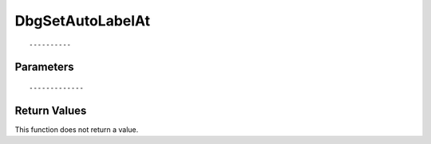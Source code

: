 ========================
DbgSetAutoLabelAt 
========================

::



----------
Parameters
----------





::



-------------
Return Values
-------------
This function does not return a value.

